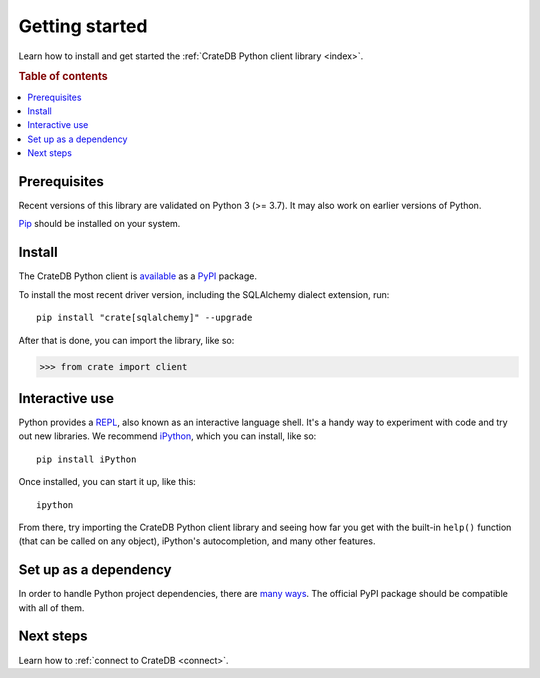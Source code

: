 .. _getting-started:

===============
Getting started
===============

Learn how to install and get started the :ref:`CrateDB Python client library
<index>`.

.. rubric:: Table of contents

.. contents::
   :local:

Prerequisites
=============

Recent versions of this library are validated on Python 3 (>= 3.7).
It may also work on earlier versions of Python.

`Pip`_ should be installed on your system.

Install
=======

.. highlight:: sh

The CrateDB Python client is `available`_ as a `PyPI`_ package.

To install the most recent driver version, including the SQLAlchemy dialect
extension, run::

    pip install "crate[sqlalchemy]" --upgrade

After that is done, you can import the library, like so:

.. code-block:: python

    >>> from crate import client

Interactive use
===============

Python provides a REPL_, also known as an interactive language shell. It's a
handy way to experiment with code and try out new libraries. We recommend
`iPython`_, which you can install, like so::

    pip install iPython

Once installed, you can start it up, like this::

    ipython

From there, try importing the CrateDB Python client library and seeing how far
you get with the built-in ``help()`` function (that can be called on any
object), iPython's autocompletion, and many other features.

.. SEEALSO::

   `The iPython Documentation`_

Set up as a dependency
======================

In order to handle Python project dependencies, there are `many ways`_.
The official PyPI package should be compatible with all of them.

Next steps
==========

Learn how to :ref:`connect to CrateDB <connect>`.

.. _available: https://pypi.python.org/pypi/pip
.. _iPython: https://ipython.org/
.. _many ways: https://packaging.python.org/key_projects/
.. _Pip: https://pip.pypa.io/en/stable/installing/
.. _PyPI: https://pypi.org/
.. _REPL: https://en.wikipedia.org/wiki/Read%E2%80%93eval%E2%80%93print_loop
.. _The iPython Documentation: https://ipython.readthedocs.io/en/stable/
